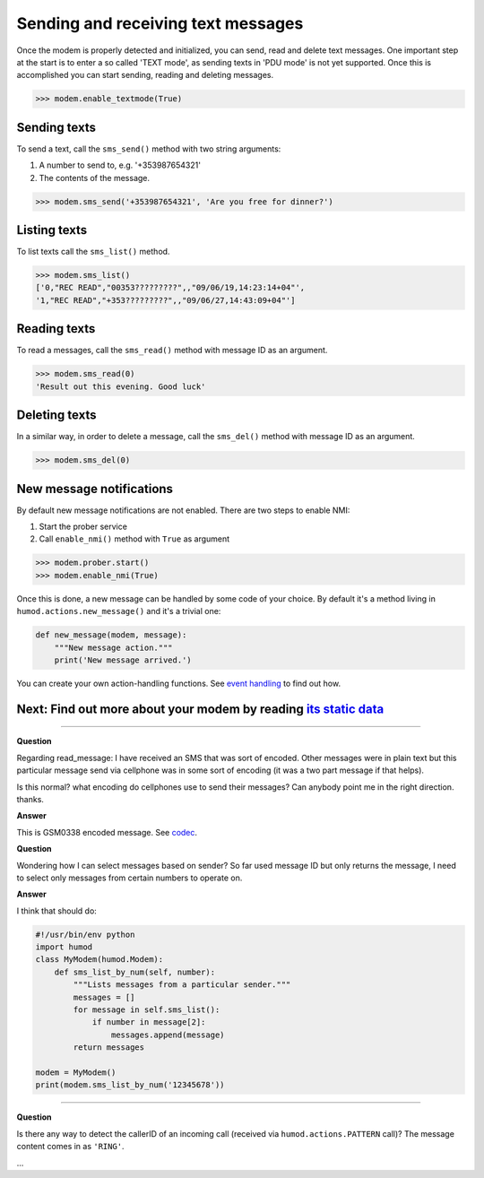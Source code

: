 Sending and receiving text messages
===================================
Once the modem is properly detected and initialized, you can send, read and delete text messages. One important step at the start is to enter a so called 'TEXT mode', as sending texts in 'PDU mode' is not yet supported. Once this is accomplished you can start sending, reading and deleting messages.

.. code:: python

    >>> modem.enable_textmode(True)

Sending texts
-------------
To send a text, call the ``sms_send()`` method with two string arguments:

1. A number to send to, e.g. '+353987654321'
2. The contents of the message.

.. code:: python

    >>> modem.sms_send('+353987654321', 'Are you free for dinner?')

Listing texts
-------------
To list texts call the ``sms_list()`` method.

.. code:: python

    >>> modem.sms_list()
    ['0,"REC READ","00353?????????",,"09/06/19,14:23:14+04"',
    '1,"REC READ","+353?????????",,"09/06/27,14:43:09+04"']

Reading texts
-------------
To read a messages, call the ``sms_read()`` method with message ID as an argument.

.. code:: python

    >>> modem.sms_read(0)
    'Result out this evening. Good luck'

Deleting texts
--------------
In a similar way, in order to delete a message, call the ``sms_del()`` method with message ID as an argument.

.. code:: python

    >>> modem.sms_del(0)

New message notifications
-------------------------
By default new message notifications are not enabled. There are two steps to enable NMI:

1. Start the prober service
2. Call ``enable_nmi()`` method with ``True`` as argument

.. code:: python

    >>> modem.prober.start()
    >>> modem.enable_nmi(True)

Once this is done, a new message can be handled by some code of your choice. By default it's a method living in ``humod.actions.new_message()`` and it's a trivial one: 

.. code:: python

    def new_message(modem, message):
        """New message action."""
        print('New message arrived.')

You can create your own action-handling functions. See `event handling <EventHandling.rst>`_ to find out how. 

Next: Find out more about your modem by reading `its static data <ShowStaticInfo.rst>`_
----------------------

----------

**Question**

Regarding read_message: I have received an SMS that was sort of encoded.  Other messages were in plain text but this particular message send via cellphone was in some sort of encoding (it was a two part message if that helps). 

Is this normal? what encoding do cellphones use to send their messages?  Can anybody point me in the right direction. thanks.

**Answer**

This is GSM0338 encoded message. See `codec <https://github.com/dsch/gsm0338>`_.

**Question**

Wondering how I can select messages based on sender? So far used message ID but only returns the message, I need to select only messages from certain numbers to operate on.

**Answer**

I think that should do:

.. code:: python

    #!/usr/bin/env python
    import humod
    class MyModem(humod.Modem):
        def sms_list_by_num(self, number):
            """Lists messages from a particular sender."""
            messages = []
            for message in self.sms_list():
                if number in message[2]:
                    messages.append(message)
            return messages
    
    modem = MyModem()
    print(modem.sms_list_by_num('12345678'))

----------

**Question**

Is there any way to detect the callerID of an incoming call (received via ``humod.actions.PATTERN`` call)?  The message content comes in as ``'RING'``.

...
